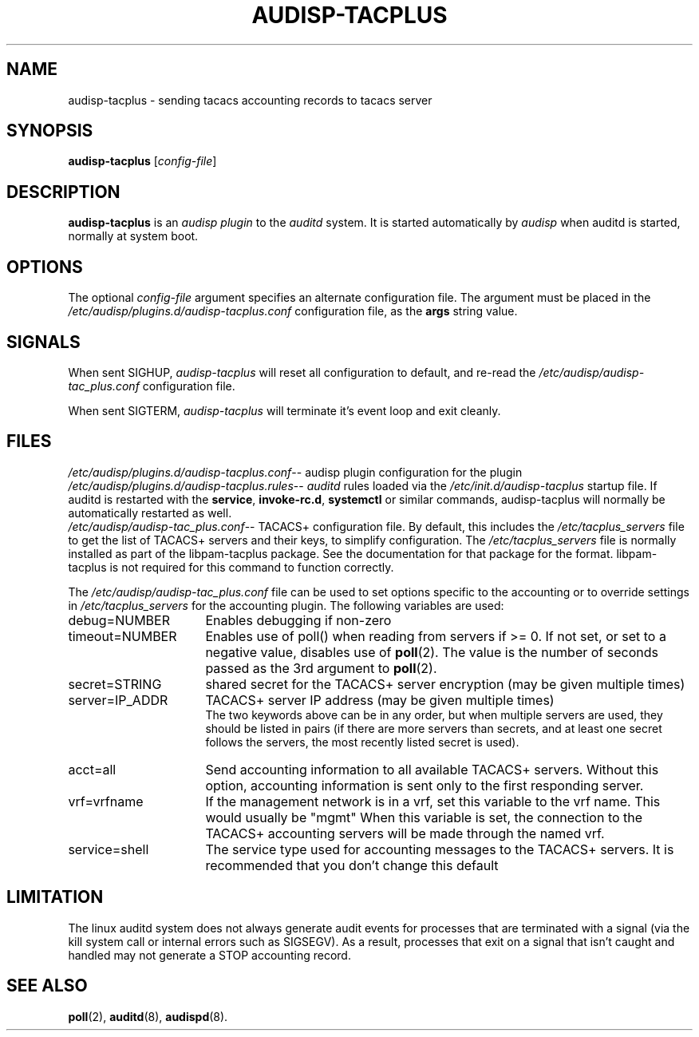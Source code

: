 .\"                                      Hey, EMACS: -*- nroff -*-
.\" (C) Copyright 2015, 2016 Cumulus Networks, Inc.  All rights reserved.
.TH AUDISP-TACPLUS 8 "June 22, 2016"
.\" Please adjust this date whenever revising the manpage.
.SH NAME
audisp-tacplus \- sending tacacs accounting records to tacacs server
.SH SYNOPSIS
.B audisp-tacplus
.RI [ config-file ]
.SH DESCRIPTION
.B audisp-tacplus
is an
.I audisp plugin
to the
.I auditd
system.  It is started automatically by
.I audisp
when auditd is started, normally at system boot.
.PP
.SH OPTIONS
The optional
.I config-file
argument specifies an alternate configuration file.
The argument must be placed in the
.I  /etc/audisp/plugins.d/audisp-tacplus.conf
configuration file, as the
.B args
string value.
.SH SIGNALS
When sent SIGHUP,
.I audisp-tacplus
will reset all configuration to default, and re-read the
.I /etc/audisp/audisp-tac_plus.conf
configuration file.
.P
When sent SIGTERM,
.I audisp-tacplus
will terminate it's event loop and exit cleanly.
.SH FILES
.IR  /etc/audisp/plugins.d/audisp-tacplus.conf --
audisp plugin configuration for the plugin
.br
.IR  /etc/audisp/plugins.d/audisp-tacplus.rules --
.I auditd
rules loaded via the
.I /etc/init.d/audisp-tacplus
startup file.  If auditd is restarted with the
.BR service ,\  invoke-rc.d ,\  systemctl
or similar commands, audisp-tacplus will normally be automatically restarted
as well.
.br
.IR  /etc/audisp/audisp-tac_plus.conf --
TACACS+ configuration file.  By default, this includes the
.I  /etc/tacplus_servers
file to get the list of TACACS+ servers and their keys, to simplify
configuration.
The
.I  /etc/tacplus_servers
file is normally installed as part of the
libpam-tacplus package.   See the documentation for that package
for the format.  libpam-tacplus is not required for this command
to function correctly.
.P
The
.I  /etc/audisp/audisp-tac_plus.conf
file can be used to set options specific to the accounting
or to override settings in
.I  /etc/tacplus_servers
for the accounting plugin.
The following variables are used:
.br
.IP debug=NUMBER 16
Enables debugging if non-zero
.br
.IP timeout=NUMBER 16
Enables use of poll() when reading from servers if >= 0.  If not set, or set
to a negative value, disables use of
.BR poll (2).
The value is the number of seconds passed as the 3rd argument to
.BR poll (2).
.br
.IP secret=STRING 16
shared secret for the TACACS+ server encryption (may be given multiple times)
.br
.IP server=IP_ADDR 16
TACACS+ server IP address (may be given multiple times)
.br
The two keywords above can be in any order, but when multiple servers are used,
they should be listed in pairs (if there are more servers than secrets, and
at least one secret follows the servers, the most recently listed secret is
used).
.br
.IP acct=all 16
Send accounting information to all available TACACS+ servers.  Without this
option, accounting information is sent only to the first responding server.
.br
.IP vrf=vrfname 16
If the management network is in a vrf, set this variable to the vrf name.
This would usually be "mgmt"
When this variable is set, the connection to the TACACS+ accounting servers
will be made through the named vrf.
.br
.IP service=shell 16
The service type used for accounting messages to the TACACS+ servers.
It is recommended that you don't change this default
.P
.SH LIMITATION
The linux auditd system does not always generate audit events for processes that
are terminated with a signal (via the kill system call or internal errors
such as SIGSEGV). As a result, processes that exit on a signal that isn't caught and
handled may not generate a STOP accounting record.
.SH SEE ALSO
.BR poll (2),
.BR auditd (8),
.BR audispd (8).
